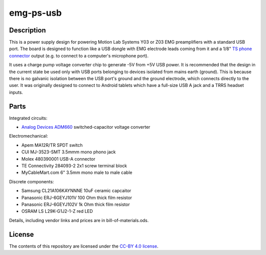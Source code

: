 ==========
emg-ps-usb
==========

.. image:: rev1/board.png
   :alt: Board screenshot

Description
===========
This is a power supply design for powering Motion Lab Systems Y03 or Z03 EMG
preamplifiers with a standard USB port. The board is designed to function like
a USB dongle with EMG electrode leads coming from it and a 1/8" `TS phone
connector`_ output (e.g. to connect to a computer's microphone port).

It uses a charge pump voltage converter chip to generate -5V from +5V USB
power. It is recommended that the design in the current state be used only with
USB ports belonging to devices isolated from mains earth (ground). This is
because there is no galvanic isolation between the USB port's ground and the
ground electrode, which connects directly to the user. It was originally
designed to connect to Android tablets which have a full-size USB A jack and
a TRRS headset inputs.

Parts
=====
Integrated circuits:

* `Analog Devices ADM660`_ switched-capacitor voltage converter

Electromechanical:

* Apem MA12R/TR SPDT switch
* CUI MJ-3523-SMT 3.5mmm mono phono jack
* Molex 480390001 USB-A connector
* TE Connectivity 284093-2 2x1 screw terminal block
* MyCableMart.com 6" 3.5mm mono male to male cable

Discrete components:

* Samsung CL21A106KAYNNNE 10uF ceramic capcaitor
* Panasonic ERJ-6GEYJ101V 100 Ohm thick film resistor
* Panasonic ERJ-6GEYJ102V 1k Ohm thick film resistor
* OSRAM LS L29K-G1J2-1-Z red LED

Details, including vendor links and prices are in bill-of-materials.ods.

License
=======

The contents of this repository are licensed under the `CC-BY 4.0 license`_.


.. REFERENCES
.. _`Analog Devices ADM660`: http://www.analog.com/en/power-management/switched-capacitor-converters/adm660/products/product.html
.. _`TS phone connector`: https://en.wikipedia.org/wiki/Phone_connector_(audio)
.. _`CC-BY 4.0 license`: https://creativecommons.org/licenses/by/4.0/
